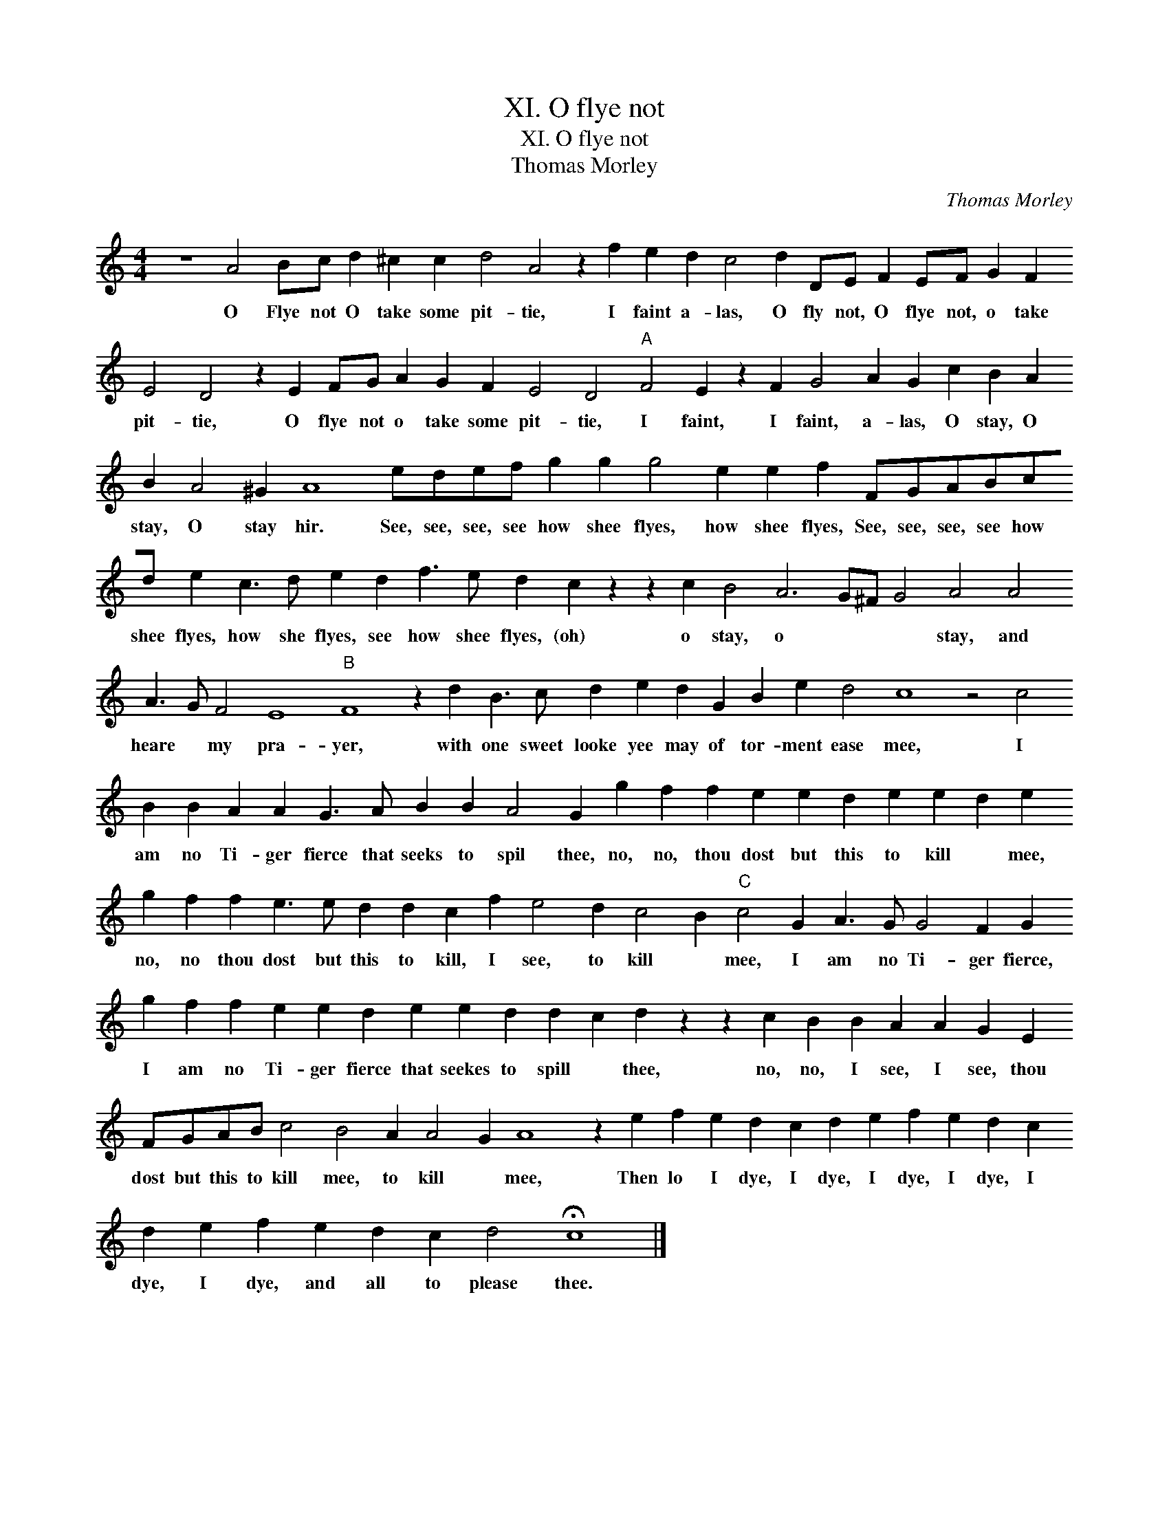X:1
T:XI. O flye not
T:XI. O flye not
T:Thomas Morley
C:Thomas Morley
L:1/8
M:4/4
K:C
V:1 treble 
V:1
 z8 A4 Bc d2 ^c2 c2 d4 A4 z2 f2 e2 d2 c4 d2 DE F2 EF G2 F2 E4 D4 z2 E2 FG A2 G2 F2 E4 D4"A" F4 E2 z2 F2 G4 A2 G2 c2 B2 A2 B2 A4 ^G2 A8 edef g2 g2 g4 e2 e2 f2 FGABcd e2 c3 d e2 d2 f3 e d2 c2 z2 z2 c2 B4 A6 G^F G4 A4 A4 A3 G F4 E8"B" F8 z2 d2 B3 c d2 e2 d2 G2 B2 e2 d4 c8 z4 c4 B2 B2 A2 A2 G3 A B2 B2 A4 G2 g2 f2 f2 e2 e2 d2 e2 e2 d2 e2 g2 f2 f2 e3 e d2 d2 c2 f2 e4 d2 c4 B2"C" c4 G2 A3 G G4 F2 G2 g2 f2 f2 e2 e2 d2 e2 e2 d2 d2 c2 d2 z2 z2 c2 B2 B2 A2 A2 G2 E2 FGAB c4 B4 A2 A4 G2 A8 z2 e2 f2 e2 d2 c2 d2 e2 f2 e2 d2 c2 d2 e2 f2 e2 d2 c2 d4 !fermata!c8 |] %1
w: O Flye not O take some pit- tie, I faint a- las, O fly not, O flye not, o take pit- tie, O flye not o take some pit- tie, I faint, I faint, a- las, O stay, O stay, O stay hir. See, see, see, see how shee flyes, how shee flyes, See, see, see, see how shee flyes, how she flyes, see how shee flyes, (oh) o stay, o * * * stay, and heare * my pra- yer, with one sweet looke yee may of tor- ment ease mee, I am no Ti- ger fierce that seeks to spil thee, no, no, thou dost but this to kill * mee, no, no thou dost but this to kill, I see, to kill * mee, I am no Ti- ger fierce, I am no Ti- ger fierce that seekes to spill * thee, no, no, I see, I see, thou dost but this to kill mee, to kill * mee, Then lo I dye, I dye, I dye, I dye, I dye, I dye, and all to please thee.|

